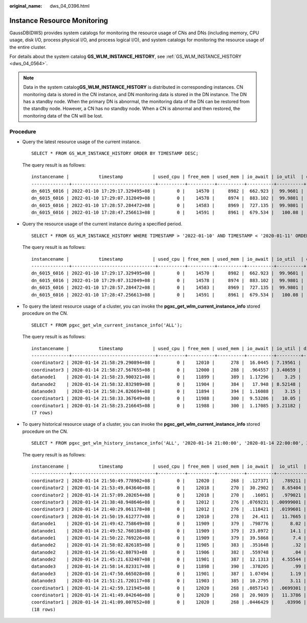 :original_name: dws_04_0396.html

.. _dws_04_0396:

Instance Resource Monitoring
============================

GaussDB(DWS) provides system catalogs for monitoring the resource usage of CNs and DNs (including memory, CPU usage, disk I/O, process physical I/O, and process logical I/O), and system catalogs for monitoring the resource usage of the entire cluster.

For details about the system catalog **GS_WLM_INSTANCE_HISTORY**, see :ref:`GS_WLM_INSTANCE_HISTORY <dws_04_0564>`.

.. note::

   Data in the system catalog\ **GS_WLM_INSTANCE_HISTORY** is distributed in corresponding instances. CN monitoring data is stored in the CN instance, and DN monitoring data is stored in the DN instance. The DN has a standby node. When the primary DN is abnormal, the monitoring data of the DN can be restored from the standby node. However, a CN has no standby node. When a CN is abnormal and then restored, the monitoring data of the CN will be lost.

Procedure
---------

-  Query the latest resource usage of the current instance.

   ::

      SELECT * FROM GS_WLM_INSTANCE_HISTORY ORDER BY TIMESTAMP DESC;

   The query result is as follows:

   ::

      instancename |           timestamp           | used_cpu | free_mem | used_mem | io_await | io_util  | disk_read | disk_write | process_read | process_write | logical_read | logical_write | read_counts | write_counts
      --------------+-------------------------------+----------+----------+----------+----------+----------+-----------+------------+--------------+---------------+--------------+---------------+-------------+--------------
      dn_6015_6016 | 2022-01-10 17:29:17.329495+08 |        0 |    14570 |     8982 |  662.923 |  99.9601 |    697666 |    93655.5 |       183104 |         30082 |       285659 |         30079 |      357717 |        37667
      dn_6015_6016 | 2022-01-10 17:29:07.312049+08 |        0 |    14578 |     8974 |  883.102 |  99.9801 |    756228 |    81417.4 |       189722 |         30786 |       285681 |         30780 |      358103 |        38584
      dn_6015_6016 | 2022-01-10 17:28:57.284472+08 |        0 |    14583 |     8969 |  727.135 |  99.9801 |    648581 |    88799.6 |       177120 |         31176 |       252161 |         31175 |      316085 |        39079
      dn_6015_6016 | 2022-01-10 17:28:47.256613+08 |        0 |    14591 |     8961 |  679.534 |   100.08 |    655360 |     169962 |       179404 |         30424 |       242002 |         30422 |      303351 |        38136

-  Query the resource usage of the current instance during a specified period.

   ::

      SELECT * FROM GS_WLM_INSTANCE_HISTORY WHERE TIMESTAMP > '2022-01-10' AND TIMESTAMP < '2020-01-11' ORDER BY TIMESTAMP DESC;

   The query result is as follows:

   ::

      instancename |           timestamp           | used_cpu | free_mem | used_mem | io_await | io_util  | disk_read | disk_write | process_read | process_write | logical_read | logical_write | read_counts | write_counts
      --------------+-------------------------------+----------+----------+----------+----------+----------+-----------+------------+--------------+---------------+--------------+---------------+-------------+--------------
      dn_6015_6016 | 2022-01-10 17:29:17.329495+08 |        0 |    14570 |     8982 |  662.923 |  99.9601 |    697666 |    93655.5 |       183104 |         30082 |       285659 |         30079 |      357717 |        37667
      dn_6015_6016 | 2022-01-10 17:29:07.312049+08 |        0 |    14578 |     8974 |  883.102 |  99.9801 |    756228 |    81417.4 |       189722 |         30786 |       285681 |         30780 |      358103 |        38584
      dn_6015_6016 | 2022-01-10 17:28:57.284472+08 |        0 |    14583 |     8969 |  727.135 |  99.9801 |    648581 |    88799.6 |       177120 |         31176 |       252161 |         31175 |      316085 |        39079
      dn_6015_6016 | 2022-01-10 17:28:47.256613+08 |        0 |    14591 |     8961 |  679.534 |   100.08 |    655360 |     169962 |       179404 |         30424 |       242002 |         30422 |      303351 |        38136

-  To query the latest resource usage of a cluster, you can invoke the **pgxc_get_wlm_current_instance_info** stored procedure on the CN.

   ::

      SELECT * FROM pgxc_get_wlm_current_instance_info('ALL');

   The query result is as follows:

   ::

      instancename |           timestamp           | used_cpu | free_mem | used_mem | io_await | io_util | disk_read | disk_write | process_read | process_write | logical_read | logical_write | read_counts | write_counts
      --------------+-------------------------------+----------+----------+----------+----------+---------+-----------+------------+--------------+---------------+--------------+---------------+-------------+--------------
      coordinator2 | 2020-01-14 21:58:29.290894+08 |        0 |    12010 |      278 |  16.0445 | 7.19561 |   184.431 |    27959.3 |            0 |            10 |            0 |             0 |           0 |            0
      coordinator3 | 2020-01-14 21:58:27.567655+08 |        0 |    12000 |      288 |  .964557 | 3.40659 |   332.468 |    3375.02 |           26 |            13 |            0 |             0 |           0 |            0
      datanode1    | 2020-01-14 21:58:23.900321+08 |        0 |    11899 |      389 |  1.17296 |    3.25 |     329.6 |     2870.4 |           28 |             8 |           13 |             3 |          18 |            6
      datanode2    | 2020-01-14 21:58:32.832989+08 |        0 |    11904 |      384 |   17.948 | 8.52148 |   214.186 |    25894.1 |           28 |            10 |           13 |             3 |          18 |            6
      datanode3    | 2020-01-14 21:58:24.826694+08 |        0 |    11894 |      394 |  1.16088 |    3.15 |       328 |     2868.8 |           25 |            10 |           13 |             3 |          18 |            6
      coordinator1 | 2020-01-14 21:58:33.367649+08 |        0 |    11988 |      300 |  9.53286 |   10.05 |      43.2 |      55232 |            0 |             0 |            0 |             0 |           0 |            0
      coordinator1 | 2020-01-14 21:58:23.216645+08 |        0 |    11988 |      300 |  1.17085 | 3.21182 |   324.729 |    2831.13 |            8 |            13 |            0 |             0 |           0 |            0
      (7 rows)

-  To query historical resource usage of a cluster, you can invoke the **pgxc_get_wlm_current_instance_info** stored procedure on the CN.

   ::

      SELECT * FROM pgxc_get_wlm_history_instance_info('ALL', '2020-01-14 21:00:00', '2020-01-14 22:00:00', 3);

   The query result is as follows:

   ::

      instancename |           timestamp           | used_cpu | free_mem | used_mem | io_await |  io_util  | disk_read | disk_write | process_read | process_write | logical_read | logical_write | read_counts | write_counts
      --------------+-------------------------------+----------+----------+----------+----------+-----------+-----------+------------+--------------+---------------+--------------+---------------+-------------+--------------
      coordinator2 | 2020-01-14 21:50:49.778902+08 |        0 |    12020 |      268 |  .127371 |   .789211 |    15.984 |    3994.41 |            0 |             0 |            0 |             0 |           0 |            0
      coordinator2 | 2020-01-14 21:53:49.043646+08 |        0 |    12018 |      270 |  30.2902 |   8.65404 |    276.77 |    16741.8 |            3 |             1 |            0 |             0 |           0 |            0
      coordinator2 | 2020-01-14 21:57:09.202654+08 |        0 |    12018 |      270 |   .16051 |   .979021 |   59.9401 |       5596 |            0 |             0 |            0 |             0 |           0 |            0
      coordinator3 | 2020-01-14 21:38:48.948646+08 |        0 |    12012 |      276 | .0769231 | .00999001 |         0 |    35.1648 |            0 |             1 |            0 |             0 |           0 |            0
      coordinator3 | 2020-01-14 21:40:29.061178+08 |        0 |    12012 |      276 |  .118421 |  .0199601 |         0 |    970.858 |            0 |             0 |            0 |             0 |           0 |            0
      coordinator3 | 2020-01-14 21:50:19.612777+08 |        0 |    12010 |      278 |   24.411 |   11.7665 |   8.78244 |    44641.1 |            0 |             0 |            0 |             0 |           0 |            0
      datanode1    | 2020-01-14 21:49:42.758649+08 |        0 |    11909 |      379 |  .798776 |      8.02 |      51.2 |    20924.8 |            0 |             0 |            0 |             0 |           0 |            0
      datanode1    | 2020-01-14 21:49:52.760188+08 |        0 |    11909 |      379 |  23.8972 |      14.1 |         0 |      74760 |            0 |             0 |            0 |             0 |           0 |            0
      datanode1    | 2020-01-14 21:50:22.769226+08 |        0 |    11909 |      379 |  39.5868 |       7.4 |         0 |    19760.8 |            0 |             0 |            0 |             0 |           0 |            0
      datanode2    | 2020-01-14 21:58:02.826185+08 |        0 |    11905 |      383 |  .351648 |       .32 |      20.8 |      504.8 |            0 |             0 |            0 |             0 |           0 |            0
      datanode2    | 2020-01-14 21:56:42.80793+08  |        0 |    11906 |      382 |  .559748 |       .04 |         0 |      326.4 |            0 |             0 |            0 |             0 |           0 |            0
      datanode2    | 2020-01-14 21:45:21.632407+08 |        0 |    11901 |      387 |  12.1313 |   4.55544 |    3.1968 |    45177.2 |            0 |             0 |            0 |             0 |           0 |            0
      datanode3    | 2020-01-14 21:58:14.823317+08 |        0 |    11898 |      390 |  .378205 |       .99 |        48 |    23353.6 |            0 |             0 |            0 |             0 |           0 |            0
      datanode3    | 2020-01-14 21:47:50.665028+08 |        0 |    11901 |      387 |  1.07494 |      1.19 |         0 |    15506.4 |            0 |             0 |            0 |             0 |           0 |            0
      datanode3    | 2020-01-14 21:51:21.720117+08 |        0 |    11903 |      385 |  10.2795 |      3.11 |         0 |    11031.2 |            0 |             0 |            0 |             0 |           0 |            0
      coordinator1 | 2020-01-14 21:42:59.121945+08 |        0 |    12020 |      268 | .0857143 |  .0699301 |         0 |    6579.02 |            0 |             0 |            0 |             0 |           0 |            0
      coordinator1 | 2020-01-14 21:41:49.042646+08 |        0 |    12020 |      268 |  20.9039 |   11.3786 |   6042.76 |    57903.7 |            0 |             0 |            0 |             0 |           0 |            0
      coordinator1 | 2020-01-14 21:41:09.007652+08 |        0 |    12020 |      268 | .0446429 |    .03996 |         0 |    1109.29 |            0 |             0 |            0 |             0 |           0 |            0
      (18 rows)
